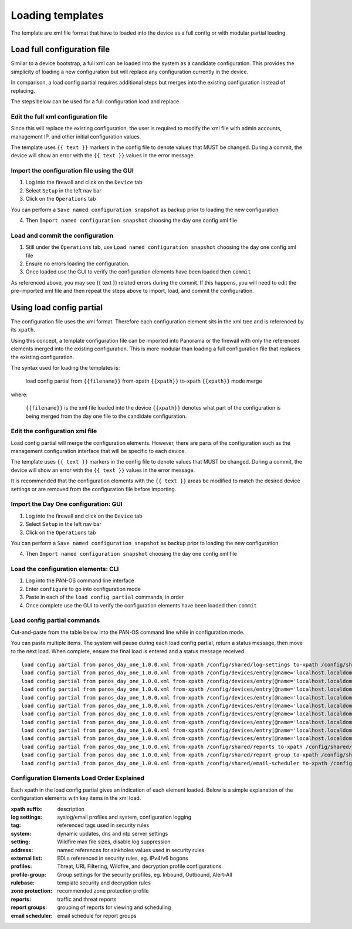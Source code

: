 
Loading templates
=================


The template are xml file format that have to loaded into the device as a full config or with modular partial loading.


Load full configuration file
----------------------------

Similar to a device bootstrap, a full xml can be loaded into the system as a candidate configuration. This provides the simplicity of loading a new configuration but will replace any configuration currently in the device.

In comparison, a load config partial requires additional steps but merges into the existing configuration instead of replacing.

The steps below can be used for a full configuration load and replace.


Edit the full xml configuration file
~~~~~~~~~~~~~~~~~~~~~~~~~~~~~~~~~~~~

Since this will replace the existing configuration, the user is required to modify the xml file with admin accounts, management IP, and other initial configuration values.

The template uses ``{{ text }}`` markers in the config file to denote values that MUST be changed.
During a commit, the device will show an error with the ``{{ text }}`` values in the error message.

Import the configuration file using the GUI
~~~~~~~~~~~~~~~~~~~~~~~~~~~~~~~~~~~~~~~~~~~

1. Log into the firewall and click on the ``Device`` tab

2. Select ``Setup`` in the left nav bar

3. Click on the ``Operations`` tab

.. Note::
You can perform a ``Save named configuration snapshot`` as backup prior to loading the new configuration


4. Then ``Import named configuration snapshot`` choosing the day one config xml file


Load and commit the configuration
~~~~~~~~~~~~~~~~~~~~~~~~~~~~~~~~~

1. Still under the ``Operations`` tab, use ``Load named configuration snapshot`` choosing the day one config xml file

2. Ensure no errors loading the configuration.

3. Once loaded use the GUI to verify the configuration elements have been loaded then ``commit``


.. Note::
As referenced above, you may see {{ text }} related errors during the commit.
If this happens, you will need to edit the pre-imported xml file and then repeat the steps above to import, load, and commit the configuration.



Using load config partial
-------------------------

The configuration file uses the xml format. Therefore each configuration element sits in the xml tree and is referenced by its ``xpath``.

Using this concept, a template configuration file can be imported into Panorama or the firewall with only the referenced elements merged into the existing configuration. This is more modular than loading a full configuration file that replaces the existing configuration.

The syntax used for loading the templates is:


 load config partial from ``{{filename}}`` from-xpath ``{{xpath}}`` to-xpath ``{{xpath}}`` mode merge


where:

 ``{{filename}}`` is the xml file loaded into the device
 ``{{xpath}}`` denotes what part of the configuration is being merged from the day one file to the candidate configuration.


Edit the configuration xml file
~~~~~~~~~~~~~~~~~~~~~~~~~~~~~~~

Load config partial will merge the configuration elements.
However, there are parts of the configuration such as the management configuration interface that will be specific to each device.

The template uses ``{{ text }}`` markers in the config file to denote values that MUST be changed.
During a commit, the device will show an error with the ``{{ text }}`` values in the error message.

It is recommended that the configuration elements with the ``{{ text }}`` areas be modified to match the desired device settings or are removed from the configuration file before importing.

Import the Day One configuration: GUI
~~~~~~~~~~~~~~~~~~~~~~~~~~~~~~~~~~~~~

1. Log into the firewall and click on the ``Device`` tab

2. Select ``Setup`` in the left nav bar

3. Click on the ``Operations`` tab

.. Note::
You can perform a ``Save named configuration snapshot`` as backup prior to loading the new configuration


4. Then ``Import named configuration snapshot`` choosing the day one config xml file


Load the configuration elements: CLI
~~~~~~~~~~~~~~~~~~~~~~~~~~~~~~~~~~~~

1. Log into the PAN-OS command line interface

2. Enter ``configure`` to go into configuration mode

3. Paste in each of the ``load config partial`` commands, in order

4. Once complete use the GUI to verify the configuration elements have been loaded then ``commit``


Load config partial commands
~~~~~~~~~~~~~~~~~~~~~~~~~~~~

Cut-and-paste from the table below into the PAN-OS command line while in configuration mode.

You can paste multiple items. The system will pause during each load config partial, return a status message, then move to the next load. When complete, ensure the final load is entered and a status message received.

::

    load config partial from panos_day_one_1.0.0.xml from-xpath /config/shared/log-settings to-xpath /config/shared/log-settings mode merge
    load config partial from panos_day_one_1.0.0.xml from-xpath /config/devices/entry[@name='localhost.localdomain']/vsys/entry[@name='vsys1']/tag to-xpath /config/devices/entry[@name='localhost.localdomain']/vsys/entry[@name='vsys1']/tag mode merge
    load config partial from panos_day_one_1.0.0.xml from-xpath /config/devices/entry[@name='localhost.localdomain']/deviceconfig/system to-xpath /config/devices/entry[@name='localhost.localdomain']/deviceconfig/system mode merge
    load config partial from panos_day_one_1.0.0.xml from-xpath /config/devices/entry[@name='localhost.localdomain']/deviceconfig/setting to-xpath /config/devices/entry[@name='localhost.localdomain']/deviceconfig/setting mode merge
    load config partial from panos_day_one_1.0.0.xml from-xpath /config/devices/entry[@name='localhost.localdomain']/vsys/entry[@name='vsys1']/address to-xpath /config/devices/entry[@name='localhost.localdomain']/vsys/entry[@name='vsys1']/address mode merge
    load config partial from panos_day_one_1.0.0.xml from-xpath /config/devices/entry[@name='localhost.localdomain']/vsys/entry[@name='vsys1']/external-list to-xpath /config/devices/entry[@name='localhost.localdomain']/vsys/entry[@name='vsys1']/external-list mode merge
    load config partial from panos_day_one_1.0.0.xml from-xpath /config/devices/entry[@name='localhost.localdomain']/vsys/entry[@name='vsys1']/profiles to-xpath /config/devices/entry[@name='localhost.localdomain']/vsys/entry[@name='vsys1']/profiles mode merge
    load config partial from panos_day_one_1.0.0.xml from-xpath /config/devices/entry[@name='localhost.localdomain']/vsys/entry[@name='vsys1']/profile-group to-xpath /config/devices/entry[@name='localhost.localdomain']/vsys/entry[@name='vsys1']/profile-group mode merge
    load config partial from panos_day_one_1.0.0.xml from-xpath /config/devices/entry[@name='localhost.localdomain']/vsys/entry[@name='vsys1']/rulebase to-xpath /config/devices/entry[@name='localhost.localdomain']/vsys/entry[@name='vsys1']/rulebase mode merge
    load config partial from panos_day_one_1.0.0.xml from-xpath /config/devices/entry[@name='localhost.localdomain']/network/profiles/zone-protection-profile to-xpath /config/devices/entry[@name='localhost.localdomain']/network/profiles/zone-protection-profile mode merge
    load config partial from panos_day_one_1.0.0.xml from-xpath /config/shared/reports to-xpath /config/shared/reports mode merge
    load config partial from panos_day_one_1.0.0.xml from-xpath /config/shared/report-group to-xpath /config/shared/report-group mode merge
    load config partial from panos_day_one_1.0.0.xml from-xpath /config/shared/email-scheduler to-xpath /config/shared/email-scheduler mode merge

Configuration Elements Load Order Explained
~~~~~~~~~~~~~~~~~~~~~~~~~~~~~~~~~~~~~~~~~~~~~~

Each xpath in the load config partial gives an indication of each element loaded. Below is a simple explanation of the configuration elements with key items in the xml load.

:xpath suffix: description
:log settings: syslog/email profiles and system, configuration logging
:tag: referenced tags used in security rules
:system: dynamic updates, dns and ntp server settings
:setting:  Wildfire max file sizes, disable log suppression
:address: named references for sinkholes values used in security rules
:external list:  EDLs referenced in security rules, eg. IPv4/v6 bogons
:profiles: Threat, URL Filtering, Wildfire, and decryption profile configurations
:profile-group: Group settings for the security profiles, eg. Inbound, Outbound, Alert-All
:rulebase: template security and decryption rules
:zone protection: recommended zone protection profile
:reports: traffic and threat reports
:report groups: grouping of reports for viewing and scheduling
:email scheduler: email schedule for report groups

